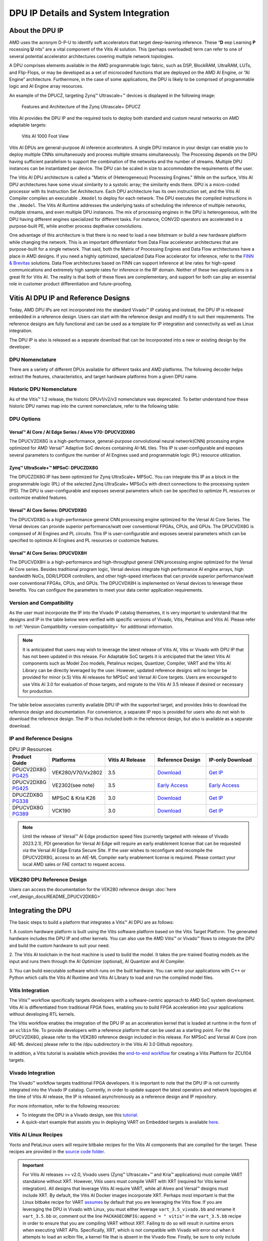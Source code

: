 .. _workflow-dpu:

DPU IP Details and System Integration
-------------------------------------


About the DPU IP
================

AMD uses the acronym D-P-U to identify soft accelerators that target deep-learning inference. These “**D** eep Learning **P** rocessing **U** nits” are a vital component of the Vitis AI solution. This (perhaps overloaded) term can refer to one of several potential accelerator architectures covering multiple network topologies.

A DPU comprises elements available in the AMD programmable logic fabric, such as DSP, BlockRAM, UltraRAM, LUTs, and Flip-Flops, or may be developed as a set of microcoded functions that are deployed on the AMD AI Engine, or “AI Engine” architecture. Furthermore, in the case of some applications, the DPU is likely to be comprised of programmable logic and AI Engine array resources.

An example of the DPUCZ, targeting Zynq |trade| Ultrascale+ |trade| devices is displayed in the following image:

.. figure:: reference/images/DPUCZ.PNG
   :width: 1300

   Features and Architecture of the Zynq Ultrascale+ DPUCZ

Vitis AI provides the DPU IP and the required tools to deploy both standard and custom neural networks on AMD adaptable targets:

.. figure:: reference/images/VAI-1000ft.PNG
   :width: 1300

   Vitis AI 1000 Foot View

Vitis AI DPUs are general-purpose AI inference accelerators. A single DPU instance in your design can enable you to deploy multiple CNNs simultaneously and process multiple streams simultaneously. The Processing depends on the DPU having sufficient parallelism to support the combination of the networks and the number of streams. Multiple DPU instances can be instantiated per device. The DPU can be scaled in size to accommodate the requirements of the user.

The Vitis AI DPU architecture is called a "Matrix of (Heterogeneous) Processing Engines."  While on the surface, Vitis AI DPU architectures have some visual similarity to a systolic array; the similarity ends there. DPU is a micro-coded processor with its Instruction Set Architecture. Each DPU architecture has its own instruction set, and the Vitis AI Compiler compiles an executable ``.Xmodel`` to deploy for each network. The DPU executes the compiled instructions in the ``.Xmodel``. The Vitis AI Runtime addresses the underlying tasks of scheduling the inference of multiple networks, multiple streams, and even multiple DPU instances. The mix of processing engines in the DPU is heterogeneous, with the DPU having different engines specialized for different tasks. For instance, CONV2D operators are accelerated in a purpose-built PE, while another process depthwise convolutions.

One advantage of this architecture is that there is no need to load a new bitstream or build a new hardware platform while changing the network.  This is an important differentiator from Data Flow accelerator architectures that are purpose-built for a single network.  That said, both the Matrix of Processing Engines and Data Flow architectures have a place in AMD designs.  If you need a highly optimized, specialized Data Flow accelerator for inference, refer to the `FINN & Brevitas  <https://xilinx.github.io/finn/>`__ solutions.  Data Flow architectures based on FINN can support inference at line rates for high-speed communications and extremely high sample rates for inference in the RF domain.  Neither of these two applications is a great fit for Vitis AI.  The reality is that both of these flows are complementary, and support for both can play an essential role in customer product differentiation and future-proofing.

Vitis AI DPU IP and Reference Designs
=====================================

Today, AMD DPU IPs are not incorporated into the standard Vivado |trade| IP catalog and instead, the DPU IP is released embedded in a reference design.  Users can start with the reference design and modify it to suit their requirements.  The reference designs are fully functional and can be used as a template for IP integration and connectivity as well as Linux integration.

The DPU IP is also is released as a separate download that can be incorporated into a new or existing design by the developer.


DPU Nomenclature
~~~~~~~~~~~~~~~~

There are a variety of different DPUs available for different tasks and AMD platforms. The following decoder helps extract the features, characteristics, and target hardware platforms from a given DPU name.

.. image:: reference/images/dpu_nomenclature_current.PNG

Historic DPU Nomenclature
~~~~~~~~~~~~~~~~~~~~~~~~~

As of the Vitis |trade| 1.2 release, the historic DPUv1/v2/v3 nomenclature was deprecated. To better understand how these historic DPU names map into the current nomenclature, refer to the following table:

.. image:: reference/images/dpu_nomenclature_legacy_mapping.PNG

DPU Options
~~~~~~~~~~~

Versal |trade| AI Core / AI Edge Series / Alveo V70: DPUCV2DX8G
+++++++++++++++++++++++++++++++++++++++++++++++++++++++++++++++

The DPUCV2DX8G is a high-performance, general-purpose convolutional neural network(CNN)
processing engine optimized for AMD Versal™ Adaptive SoC devices containing AI-ML tiles. This
IP is user-configurable and exposes several parameters to configure the number of AI Engines
used and programmable logic (PL) resource utilization.

Zynq |trade| UltraScale+ |trade| MPSoC: DPUCZDX8G
+++++++++++++++++++++++++++++++++++++++++++++++++

The DPUCZDX8G IP has been optimized for Zynq UltraScale+ MPSoC. You can integrate this IP
as a block in the programmable logic (PL) of the selected Zynq UltraScale+ MPSoCs with direct
connections to the processing system (PS). The DPU is user-configurable and exposes several
parameters which can be specified to optimize PL resources or customize enabled features.

Versal |trade| AI Core Series: DPUCVDX8G
++++++++++++++++++++++++++++++++++++++++

The DPUCVDX8G is a high-performance general CNN processing engine optimized for the
Versal AI Core Series. The Versal devices can provide superior performance/watt over
conventional FPGAs, CPUs, and GPUs. The DPUCVDX8G is composed of AI Engines and PL
circuits. This IP is user-configurable and exposes several parameters which can be specified to
optimize AI Engines and PL resources or customize features.

Versal |trade| AI Core Series: DPUCVDX8H
++++++++++++++++++++++++++++++++++++++++

The DPUCVDX8H is a high-performance and high-throughput general CNN processing engine
optimized for the Versal AI Core series. Besides traditional program logic, Versal devices integrate
high performance AI engine arrays, high bandwidth NoCs, DDR/LPDDR controllers, and other
high-speed interfaces that can provide superior performance/watt over conventional FPGAs,
CPUs, and GPUs. The DPUCVDX8H is implemented on Versal devices to leverage these benefits.
You can configure the parameters to meet your data center application requirements.

Version and Compatibility
~~~~~~~~~~~~~~~~~~~~~~~~~

As the user must incorporate the IP into the Vivado IP catalog themselves, it is very important to understand that the designs and IP in the table below were verified with specific versions of Vivado, Vitis, Petalinux and Vitis AI.  Please refer to :ref:`Version Compatibility <version-compatibility>` for additional information.

.. note:: It is anticipated that users may wish to leverage the latest release of Vitis AI, Vitis or Vivado with DPU IP that has not been updated in this release.  For Adaptable SoC targets it is anticipated that the latest Vitis AI components such as Model Zoo models, Petalinux recipes, Quantizer, Compiler, VART and the Vitis AI Library can be directly leveraged by the user.  However, updated reference designs will no longer be provided for minor (x.5) Vitis AI releases for MPSoC and Versal AI Core targets.  Users are encouraged to use Vitis AI 3.0 for evaluation of those targets, and migrate to the Vitis AI 3.5 release if desired or necessary for production.

The table below associates currently available DPU IP with the supported target, and provides links to download the reference design and documentation.  For convenience, a separate IP repo is provided for users who do not wish to download the reference design.  The IP is thus included both in the reference design, but also is available as a separate download.  


IP and Reference Designs
~~~~~~~~~~~~~~~~~~~~~~~~

.. list-table:: DPU IP Resources
   :widths: 10 10 20 20 20
   :header-rows: 1


   * - Product Guide
     - Platforms
     - Vitis AI Release
     - Reference Design
     - IP-only Download

   * - DPUCV2DX8G `PG425 <https://docs.xilinx.com/r/en-US/pg425-dpu>`__
     - VEK280/V70/Vx2802
     - 3.5
     - `Download <https://www.xilinx.com/bin/public/openDownload?filename=DPUCV2DX8G_VAI_v3.5.tar.gz>`__
     - `Get IP <https://www.xilinx.com/bin/public/openDownload?filename=DPUCV2DX8G_ip_repo_VAI_v3.5.tar.gz>`__

   * - DPUCV2DX8G `PG425 <https://docs.xilinx.com/r/en-US/pg425-dpu>`__
     - VE2302(see note)
     - 3.5
     - `Early Access <https://www.xilinx.com/member/vitis-ai-vek280.html>`__
     - `Early Access <https://www.xilinx.com/member/vitis-ai-vek280.html>`__

   * - DPUCZDX8G `PG338 <https://docs.xilinx.com/r/en-US/pg338-dpu>`__
     - MPSoC & Kria K26
     - 3.0
     - `Download <https://www.xilinx.com/bin/public/openDownload?filename=DPUCZDX8G_VAI_v3.0.tar.gz>`__
     - `Get IP <https://www.xilinx.com/bin/public/openDownload?filename=DPUCZDX8G_ip_repo_VAI_v3.0.tar.gz>`__
		
   * - DPUCVDX8G `PG389 <https://docs.xilinx.com/r/en-US/pg389-dpu>`__
     - VCK190
     - 3.0
     - `Download <https://www.xilinx.com/bin/public/openDownload?filename=DPUCVDX8G_VAI_v3.0.tar.gz>`__
     - `Get IP <https://www.xilinx.com/bin/public/openDownload?filename=DPUCVDX8G_ip_repo_VAI_v3.0.tar.gz>`__	


.. note:: Until the release of Versal |trade| AI Edge production speed files (currently targeted with release of Vivado 2023.2.1), PDI generation for Versal AI Edge will require an early enablement license that can be requested via the Versal AI Edge Errata Secure Site.  If the user wishes to reconfigure and recompile the DPUCV2DX8G, access to an AIE-ML Compiler early enablement license is required.  Please contact your local AMD sales or FAE contact to request access.

VEK280 DPU Reference Design
~~~~~~~~~~~~~~~~~~~~~~~~~~~

Users can access the documentation for the VEK280 reference design :doc:`here <ref_design_docs/README_DPUCV2DX8G>`

	
.. _integrating-the-dpu:

Integrating the DPU
===================

The basic steps to build a platform that integrates a Vitis |trade| AI DPU are as follows:

1. A custom hardware platform is built using the Vitis software platform based on the Vitis
Target Platform. The generated hardware includes the DPU IP and other kernels. You can
also use the AMD Vitis |trade| or Vivado |trade| flows to integrate the DPU and build the custom hardware
to suit your need.

2. The Vitis AI toolchain in the host machine is used to build the model. It takes the pre-trained
floating models as the input and runs them through the AI Optimizer (optional), AI Quantizer and AI Compiler.

3. You can build executable software which runs on the built hardware. You can write your
applications with C++ or Python which calls the Vitis AI Runtime and Vitis AI Library to load
and run the compiled model files.

.. _vitis-integration:

Vitis Integration
~~~~~~~~~~~~~~~~~

The Vitis |trade| workflow specifically targets developers with a software-centric approach to AMD SoC system development. Vitis AI is differentiated from traditional FPGA flows, enabling you to build FPGA acceleration into your applications without developing RTL kernels.

The Vitis workflow enables the integration of the DPU IP as an acceleration kernel that is loaded at runtime in the form of an ``xclbin`` file. To provide developers with a reference platform that can be used as a starting point. For the DPUCV2DX8G, please refer to the VEK280 reference design included in this release.  For MPSoC and Versal AI Core (non AIE-ML devices) please refer to the /dpu subdirectory in the Vitis AI 3.0 Github repository.

In addition, a Vitis tutorial is available which provides the `end-to-end workflow <https://github.com/Xilinx/Vitis-Tutorials/tree/2023.1/Vitis_Platform_Creation/Design_Tutorials/02-Edge-AI-ZCU104>`__ for creating a Vitis Platform for ZCU104 targets.

.. figure:: reference/images/vitis_integration.PNG
   :width: 1300


.. _vivado-integration:

Vivado Integration
~~~~~~~~~~~~~~~~~~

The Vivado |trade| workflow targets traditional FPGA developers. It is important to note that the DPU IP is not currently integrated into the Vivado IP catalog. Currently, in order to update support the latest operators and network topologies at the time of Vitis AI release, the IP is released asynchronously as a reference design and IP repository.

For more information, refer to the following resources:

-  To integrate the DPU in a Vivado design, see this `tutorial <https://github.com/Xilinx/Vitis-AI-Tutorials/blob/2.0/Tutorials/Vitis-AI-Vivado-TRD/>`__.

-  A quick-start example that assists you in deploying VART on Embedded targets is available `here <https://github.com/Xilinx/Vitis-AI/tree/v3.5/src/vai_runtime/quick_start_for_embedded.md>`__.

.. figure:: reference/images/vivado_integration.PNG
   :width: 1300

.. _linux-dpu-recipes:

Vitis AI Linux Recipes
~~~~~~~~~~~~~~~~~~~~~~

Yocto and PetaLinux users will require bitbake recipes for the Vitis AI components that are compiled for the target. These recipes are provided in the `source code folder <https://github.com/Xilinx/Vitis-AI/tree/v3.5/src/vai_petalinux_recipes>`__.


.. important:: For Vitis AI releases >= v2.0, Vivado users (Zynq |reg| Ultrascale+ |trade| and Kria |trade| applications) must compile VART standalone without XRT. However, Vitis users must compile VART with XRT (required for Vitis kernel integration). All designs that leverage Vitis AI require VART, while all Alveo and Versal |reg| designs must include XRT. By default, the Vitis AI Docker images incorporate XRT. Perhaps most important is that the Linux bitbake recipe for VART `assumes <https://github.com/Xilinx/Vitis-AI/tree/v3.5/src/vai_petalinux_recipes/recipes-vitis-ai/vart/vart_3.5.bb#L17>`__ by default that you are leveraging the Vitis flow. If you are leveraging the DPU in Vivado with Linux, you must either leverage ``vart_3.5_vivado.bb`` and rename it ``vart_3.5.bb`` or, comment out the line ``PACKAGECONFIG:append = " vitis"`` in the ``vart_3.5.bb`` recipe in order to ensure that you are compiling VART without XRT. Failing to do so will result in runtime errors when executing VART APIs. Specifically, XRT, which is not compatible with Vivado will error out when it attempts to load an xclbin file, a kernel file that is absent in the Vivado flow.  Finally, be sure to only include one of the two bitbake recipes in the Petalinux build folder! 


There are two ways to integrate the Vitis |trade| AI Library and Runtime in a custom design:

- Build the Linux image using Petalinux, incorporating the necessary recipes.

- Install Vitis AI 3.5 to the target leveraging a pre-built package at run time.  For details of this procedure, please see the instructions in the Vitis AI Online Installation section below.


.. _vart_vail_online_install:

Vitis AI Online Installation
~~~~~~~~~~~~~~~~~~~~~~~~~~~~

Runtime
+++++++

If you have an updated version of the Vitis AI Runtime (perhaps you have made changes to the source code) and simply wish to install the update to your target without rebuilding Petalinux, follow these steps.

   -  Copy the board_setup/[TARGET] folder to the board using scp, where [TARGET] = {mpsoc, vck190, vek280} and [IP_OF_TARGET] is the IP address of the target board.

      .. code-block:: Bash

         scp -r board_setup/[TARGET] root@[IP_OF_TARGET]:~/

   -  Log in to the board using ssh. You can also use the serial port to login.
   -  Now, install the Vitis AI Runtime. 
   
      .. code-block:: Bash
		
		cd ~/[TARGET]
		bash target_vart_setup.sh

Library
+++++++


.. note:: Vitis AI RPM packages will not be available until 1-3 months following the Vitis AI release.  Due to historic problems with this delay and the impact on this workflow, we will update this section of the documentation once the package is available.  Please check back on Github.IO for the latest update or `email us <amd_ai_mkt@amd.com>`__ for updates if this page is not updated prior to August 15,2023.


Optimization for MPSoC Targets
++++++++++++++++++++++++++++++

For custom MPSOC targets you can optionally run ``zynqmp_dpu_optimize.sh`` to optimize board settings.

   The script runs automatically after the board boots up with the official image. But you can also find the ``dpu_sw_optimize.tar.gz`` in `DPUCZDX8G.tar.gz <https://www.xilinx.com/bin/public/openDownload?filename=DPUCZDX8G.tar.gz>`__.

   .. code-block:: Bash

       cd ~/dpu_sw_optimize/zynqmp/
       ./zynqmp_dpu_optimize.sh
	   

Linux Devicetree Bindings
~~~~~~~~~~~~~~~~~~~~~~~~~

When using the PetaLinux flow, the Linux Devicetree nodes for the DPU are automatically generated.  If modifications are made to the DPU IP parameters in the hardware design, changes to the .xsa must be propagated to PetaLinux in order to ensure that the corresponding changes to the Devicetree bindings are propagated to the software platform.

It is recognized that not all users will leverage PetaLinux.  Users choosing to deviate from the PetaLinux flow (eg, Yocto users) may require additional resources.  The following are suggested for additional reading:

#. `Build the Devicetree Compiler <https://xilinx-wiki.atlassian.net/wiki/spaces/A/pages/18841988/Build+Device+Tree+Compiler+dtc>`__
#. `Debugging Devicetree Issues <https://xilinx-wiki.atlassian.net/wiki/spaces/A/pages/341082130/Quick+guide+to+Debugging+Device+Tree+Generator+Issues>`__

In addition, it is worth noting that documentation for the Vitis AI DPUCZ Devicetree bindings can be `found here <https://github.com/Xilinx/linux-xlnx/blob/master/Documentation/devicetree/bindings/misc/xlnx%2Cdpu.yaml>`__ .  These are relevant only to the DPUCZ.

Rebuilding the Linux Image With Petalinux
~~~~~~~~~~~~~~~~~~~~~~~~~~~~~~~~~~~~~~~~~

Most developers will need to build a Petalinux or Yocto Vitis AI 3.5 image for their platform. You can obtain the recipes for Vitis AI 3.5 in the following two ways:

-  Using ``recipes-vitis-ai`` in this repo.
-  Upgrading the Petalinux eSDK.

Using recipes-vitis-ai
++++++++++++++++++++++

.. note::
     
   ``recipes-vitis-ai`` enables **Vitis flow by default**. Recipes for both Vivado and Vitis are provided. In the Vivado recipe, the following line is commented out:

   ..  code-block:: bash

        #PACKAGECONFIG_append = " vitis"

1. Copy the ``recipes-vitis-ai`` folder to ``<petalinux project>/project-spec/meta-user/``

   ..  code-block:: bash

      cp Vitis-AI/src/petalinux_recipes/recipes-vitis-ai <petalinux project>/project-spec/meta-user/


2. Delete either ``recipes-vitis-ai/vart/vart_3.5.bb`` or ``recipes-vitis-ai/vart/vart_3.5_vivado.bb`` depending on workflow that you have selected for your design.  If you use ``recipes-vitis-ai/vart/vart_3.5_vivado.bb`` please rename it ``recipes-vitis-ai/vart/vart_3.5.bb``.


3. Edit ``<petalinux project>/project-spec/meta-user/conf/user-rootfsconfig``
   file, appending the following lines:

   .. code-block::

         CONFIG_vitis-ai-library
         CONFIG_vitis-ai-library-dev
         CONFIG_vitis-ai-library-dbg

4. Source PetaLinux tool and run ``petalinux-config -c rootfs`` command. Select the following option.

   .. code-block::

         Select user packages --->
         Select [*] vitis-ai-library

   Then, save it and exit.

5. Run ``petalinux-build``.

   .. note:
      
      After you run the above successfully, the vitis-ai-library, VART3.5 and the dependent packages will all be installed into the rootfs image.

      If you want to compile the example on the target, please select the ``vitis-ai-library-dev`` and ``packagegroup-petalinux-self-hosted``. Then, recompile the system.

      If you want to use vaitracer tool, please select the ``vitis-ai-library-dbg``. And copy ``recipes-vai-kernel`` folder to ``<petalinux project>/project-spec/meta-user/``. Then, recompile the system.

   ..  code-block:: bash

       cp Vitis-AI/src/petalinux_recipes/recipes-vai-kernel <petalinux project>/project-spec/meta-user/

Using Upgrade Petalinux eSDK
++++++++++++++++++++++++++++

Run the following commands to upgrade PetaLinux.

.. code-block:: bash

     source <petalinux-v2023.1>/settings
     petalinux-upgrade -u ‘http://petalinux.xilinx.com/sswreleases/rel-v2023/sdkupdate/2023.1_update1/’ -p ‘aarch64’

Following this upgrade, you will find ``vitis-ai-library_3.5.bb`` recipe in ``<petalinux project>/components/yocto/layers/meta-vitis-ai``.

For details about this process, refer to `Petalinux Upgrade <https://docs.xilinx.com/r/en-US/ug1144-petalinux-tools-reference-guide/petalinux-upgrade>`__.

.. note:: ``2023.1_update1`` will be released approximately 1 month after Vitis 3.5 release. The name of ``2023.1_update1`` may change. Modify it accordingly.

Model Memory Requirements and the Linux CMA
~~~~~~~~~~~~~~~~~~~~~~~~~~~~~~~~~~~~~~~~~~~

Contiguous memory is required for the deployment of models on the DPU.  It is thus important that developers understand that they have to allocate memory accordingly.  If this is not evaluated, the user may find that model deployment fails.  One sign that this is a problem is that an error is issued when attempting to execute the model.  Below is an example:

   ..  code-block:: bash

		Out of memory: Killed process 12349 (python3) total-vm:1943752kB, anon-rss:1142200kB, file-rss:1284kB, shmem-rss:0kB, UID:0 pgtables:3808kB oom_score_adj:0
		Out of memory: Killed process


This section provides guidelines on estimating the CMA memory space required for model deployment. To perform this estimation, you will need to run `xdputil` on the neural network of interest. 

   ..  code-block:: bash

       $ xdputil xmodel ./somemodel.xmodel  -l  

The ``reg info`` section of the output of this command provides details of various registers and their corresponding sizes. 
 
       ..  code-block:: bash
       		
		...  
       		"reg info":[
				{
					"name":"REG_0",
					"context type":"CONST",
					"size":5310976
				},
				{
					"name":"REG_1",
					"context type":"WORKSPACE",
					"size":2182976
				},
				{
					"name":"REG_2",
					"context type":"DATA_LOCAL_INPUT",
					"size":150528
				},
				{
					"name":"REG_3",
					"context type":"DATA_LOCAL_OUTPUT",
					"size":1024
				}
			],
			"instruction reg":45600

 
Here is what each register represents:

•	``REG_0`` with context type ``CONST`` refers to the weights and biases used in the model.
•	``REG_1`` with context type ``WORKSPACE`` refers to the space required to store intermediate results.
•	``REG_2`` with context type ``DATA_LOCAL_INPUT`` refers to the space required by the input.
•	``REG_3`` with context type ``DATA_LOCAL_OUTPUT`` refers to the space required by the output.

The ``instruction reg`` value represents the space required by the DPU (Deep Learning Processing Unit) instructions. All sizes are specified in bytes.

.. note:: Some large networks may have additional registers (for example, ``REG_4``, ``REG_5``). The ``context type`` indicates the kind of space required.  If additional registers are listed, the developer must incorporate these into their assessment.

For the formulas provided below, the following additional terms must be defined:

•	`T` threads represent the number of model instances (usually 1 instance per thread).
•	`dpu_cores` indicate the number of DPU cores. If the number of model instances is less than the number of DPU cores, not all the DPU cores are used. The value of `dpu_cores` is calculated as the minimum of the number of DPU cores and the number of model instances.

`dpu_cores` = min (number of dpu cores, number of single model instances)

In the formulas below, note that:

•	`const_space` = ``CONST`` space
•	`work_space` = sum of all ``WORKSPACE`` space
•	`in_space` = sum of all ``DATA_LOCAL_INPUT`` values
•	`out_space` = sum of all ``DATA_LOCAL_OUTPUT`` values
•	`instr_space` = ``instruction reg`` space

.. note:: When using the DPUCZDX8G IP, am additional fixed chunk of 5MB CMA memory is required if the user enables hardware Softmax.


Example 1:
++++++++++

When running `B` batches with `T` threads and `D` dpu_cores the required CMA can be computed as follows:

CMA (min required) = `const_space` + `instr_space` + `B` * (`D` * `work_space` + `T` * (`in_space` + `out_space`))

Example 2:
++++++++++

When running two neural networks (model1 and model2) with `B` batches, `D` dpu_cores, `T1` threads for model1, and `T2` threads for model2, the required CMA can be computed as follows:

.. note:: Use `xdputil` to run each model. D1 & D2 need to be calculated separately.

1.	CMA (min required for model1) = `const_space1` + `instr_space1` + `B` * (`D1` * `work_space1` + `T1` * (`in_space1` + `out_space1`))
2.	CMA (min required for model2) = `const_space2` + `instr_space2` + `B` * (`D2` * `work_space2` + `T2` * (`in_space2` + `out_space2`))
3.	CMA (min total) = required CMA for model1 + required CMA for model2


.. |trade|  unicode:: U+02122 .. TRADEMARK SIGN
   :ltrim:
.. |reg|    unicode:: U+02122 .. REGISTERED TRADEMARK SIGN
   :ltrim:
